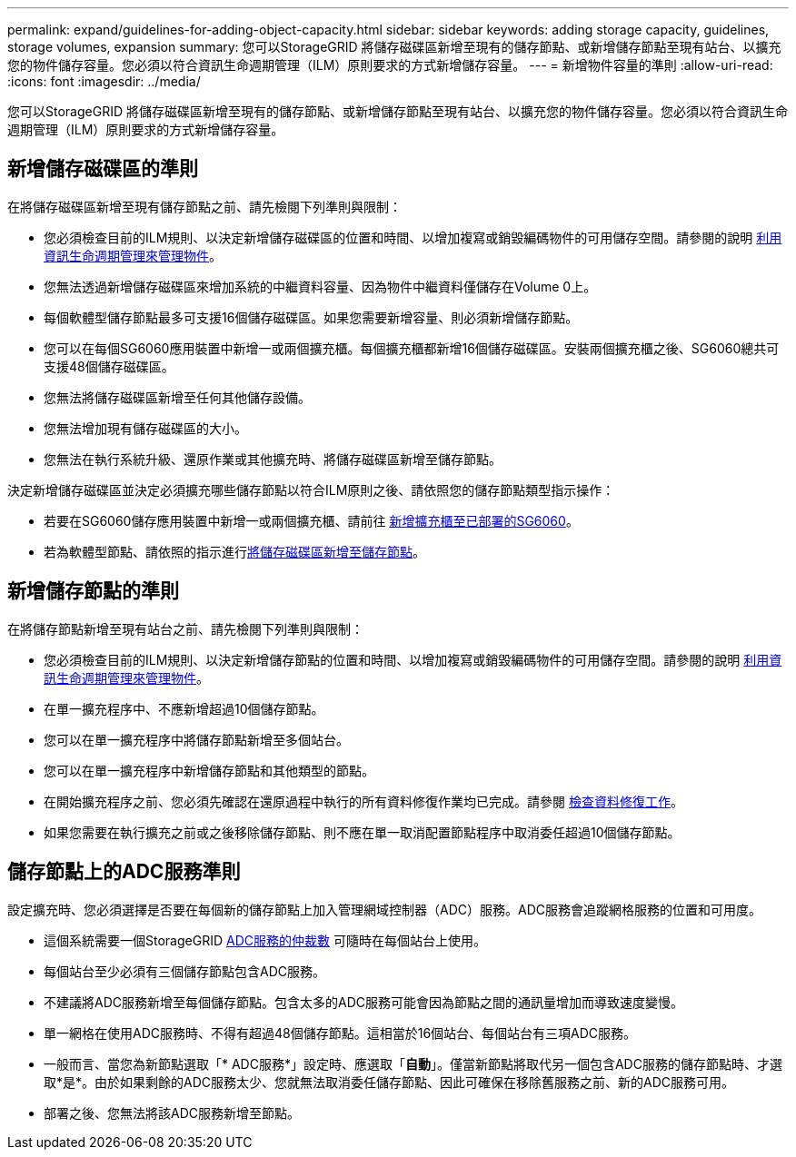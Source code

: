 ---
permalink: expand/guidelines-for-adding-object-capacity.html 
sidebar: sidebar 
keywords: adding storage capacity, guidelines, storage volumes, expansion 
summary: 您可以StorageGRID 將儲存磁碟區新增至現有的儲存節點、或新增儲存節點至現有站台、以擴充您的物件儲存容量。您必須以符合資訊生命週期管理（ILM）原則要求的方式新增儲存容量。 
---
= 新增物件容量的準則
:allow-uri-read: 
:icons: font
:imagesdir: ../media/


[role="lead"]
您可以StorageGRID 將儲存磁碟區新增至現有的儲存節點、或新增儲存節點至現有站台、以擴充您的物件儲存容量。您必須以符合資訊生命週期管理（ILM）原則要求的方式新增儲存容量。



== 新增儲存磁碟區的準則

在將儲存磁碟區新增至現有儲存節點之前、請先檢閱下列準則與限制：

* 您必須檢查目前的ILM規則、以決定新增儲存磁碟區的位置和時間、以增加複寫或銷毀編碼物件的可用儲存空間。請參閱的說明 xref:../ilm/index.adoc[利用資訊生命週期管理來管理物件]。
* 您無法透過新增儲存磁碟區來增加系統的中繼資料容量、因為物件中繼資料僅儲存在Volume 0上。
* 每個軟體型儲存節點最多可支援16個儲存磁碟區。如果您需要新增容量、則必須新增儲存節點。
* 您可以在每個SG6060應用裝置中新增一或兩個擴充櫃。每個擴充櫃都新增16個儲存磁碟區。安裝兩個擴充櫃之後、SG6060總共可支援48個儲存磁碟區。
* 您無法將儲存磁碟區新增至任何其他儲存設備。
* 您無法增加現有儲存磁碟區的大小。
* 您無法在執行系統升級、還原作業或其他擴充時、將儲存磁碟區新增至儲存節點。


決定新增儲存磁碟區並決定必須擴充哪些儲存節點以符合ILM原則之後、請依照您的儲存節點類型指示操作：

* 若要在SG6060儲存應用裝置中新增一或兩個擴充櫃、請前往 xref:../sg6000/adding-expansion-shelf-to-deployed-sg6060.adoc[新增擴充櫃至已部署的SG6060]。
* 若為軟體型節點、請依照的指示進行xref:adding-storage-volumes-to-storage-nodes.adoc[將儲存磁碟區新增至儲存節點]。




== 新增儲存節點的準則

在將儲存節點新增至現有站台之前、請先檢閱下列準則與限制：

* 您必須檢查目前的ILM規則、以決定新增儲存節點的位置和時間、以增加複寫或銷毀編碼物件的可用儲存空間。請參閱的說明 xref:../ilm/index.adoc[利用資訊生命週期管理來管理物件]。
* 在單一擴充程序中、不應新增超過10個儲存節點。
* 您可以在單一擴充程序中將儲存節點新增至多個站台。
* 您可以在單一擴充程序中新增儲存節點和其他類型的節點。
* 在開始擴充程序之前、您必須先確認在還原過程中執行的所有資料修復作業均已完成。請參閱 xref:../maintain/checking-data-repair-jobs.adoc[檢查資料修復工作]。
* 如果您需要在執行擴充之前或之後移除儲存節點、則不應在單一取消配置節點程序中取消委任超過10個儲存節點。




== 儲存節點上的ADC服務準則

設定擴充時、您必須選擇是否要在每個新的儲存節點上加入管理網域控制器（ADC）服務。ADC服務會追蹤網格服務的位置和可用度。

* 這個系統需要一個StorageGRID xref:../maintain/understanding-adc-service-quorum.adoc[ADC服務的仲裁數] 可隨時在每個站台上使用。
* 每個站台至少必須有三個儲存節點包含ADC服務。
* 不建議將ADC服務新增至每個儲存節點。包含太多的ADC服務可能會因為節點之間的通訊量增加而導致速度變慢。
* 單一網格在使用ADC服務時、不得有超過48個儲存節點。這相當於16個站台、每個站台有三項ADC服務。
* 一般而言、當您為新節點選取「* ADC服務*」設定時、應選取「*自動*」。僅當新節點將取代另一個包含ADC服務的儲存節點時、才選取*是*。由於如果剩餘的ADC服務太少、您就無法取消委任儲存節點、因此可確保在移除舊服務之前、新的ADC服務可用。
* 部署之後、您無法將該ADC服務新增至節點。

